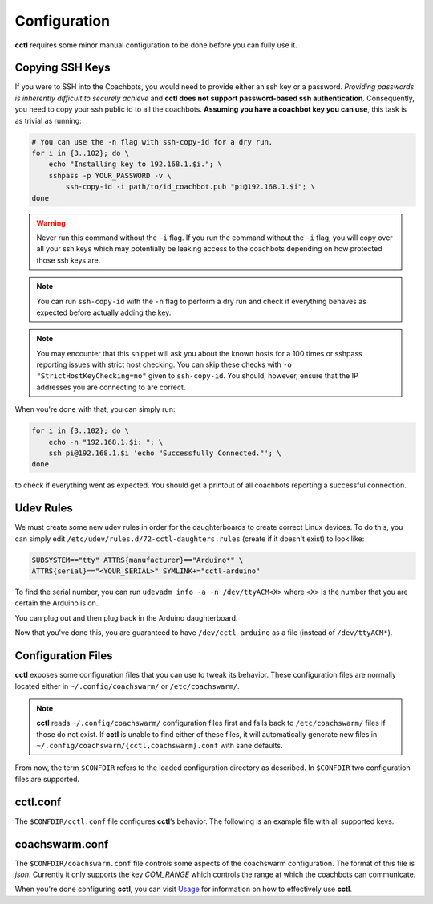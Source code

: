 Configuration
=============

**cctl** requires some minor manual configuration to be done before you can
fully use it.

Copying SSH Keys
----------------

If you were to SSH into the Coachbots, you would need to provide either an ssh
key or a password. `Providing passwords is inherently difficult to securely
achieve` and **cctl does not support password-based ssh authentication**.
Consequently, you need to copy your ssh public id to all the coachbots.
**Assuming you have a coachbot key you can use**, this task is as trivial as
running:

.. code-block:: bash

   # You can use the -n flag with ssh-copy-id for a dry run.
   for i in {3..102}; do \
       echo "Installing key to 192.168.1.$i."; \
       sshpass -p YOUR_PASSWORD -v \
           ssh-copy-id -i path/to/id_coachbot.pub "pi@192.168.1.$i"; \
   done

.. warning:: Never run this command without the ``-i`` flag. If you run the
   command without the ``-i`` flag, you will copy over all your ssh keys which
   may potentially be leaking access to the coachbots depending on how
   protected those ssh keys are.

.. note:: You can run ``ssh-copy-id`` with the ``-n`` flag to perform a dry run
   and check if everything behaves as expected before actually adding the key.

.. note:: You may encounter that this snippet will ask you about the known
   hosts for a 100 times or sshpass reporting issues with strict host checking.
   You can skip these checks with ``-o "StrictHostKeyChecking=no"`` given to
   ``ssh-copy-id``. You should, however, ensure that the IP addresses you are
   connecting to are correct. 

When you're done with that, you can simply run:

.. code-block:: bash

   for i in {3..102}; do \
       echo -n "192.168.1.$i: "; \
       ssh pi@192.168.1.$i 'echo "Successfully Connected."'; \
   done

to check if everything went as expected. You should get a printout of all
coachbots reporting a successful connection.

Udev Rules
----------

We must create some new udev rules in order for the daughterboards to create
correct Linux devices. To do this, you can simply edit
``/etc/udev/rules.d/72-cctl-daughters.rules`` (create if it doesn't exist) to
look like:

.. code-block:: udev

   SUBSYSTEM=="tty" ATTRS{manufacturer}=="Arduino*" \
   ATTRS{serial}=="<YOUR_SERIAL>" SYMLINK+="cctl-arduino"

To find the serial number, you can run ``udevadm info -a -n /dev/ttyACM<X>``
where ``<X>`` is the number that you are certain the Arduino is on.

You can plug out and then plug back in the Arduino daughterboard.

Now that you've done this, you are guaranteed to have ``/dev/cctl-arduino`` as
a file (instead of ``/dev/ttyACM*``).

Configuration Files
-------------------

**cctl** exposes some configuration files that you can use to tweak its
behavior. These configuration files are normally located either in
``~/.config/coachswarm/`` or ``/etc/coachswarm/``.

.. note:: **cctl** reads ``~/.config/coachswarm/`` configuration files first
   and falls back to ``/etc/coachswarm/`` files if those do not exist. If
   **cctl** is unable to find either of these files, it will automatically
   generate new files in ``~/.config/coachswarm/{cctl,coachswarm}.conf`` with
   sane defaults.

From now, the term ``$CONFDIR`` refers to the loaded configuration directory as
described. In ``$CONFDIR`` two configuration files are supported.

cctl.conf
---------

The ``$CONFDIR/cctl.conf`` file configures **cctl**’s behavior. The following
is an example file with all supported keys.

.. code-block:: ini
   :caption: cctl.conf

   [server]
   # The interface controlling the Coachbots. This is the interface that is
   # connected to the same network as the Coachbots.
   interface = enp60s0
   
   # The fully qualified path to the legacy server directory.
   path = /home/hanlin/coach/server_beta
   
   [coachswarm]
   # The fully qualified path to the coachswarm.conf file. This file is legacy
   # code but is fully necessary in running the coachswarm. The file specified
   # here will be used to control the coachbots.
   conf_path = /home/marko/.config/coachswarm/coachswarm.conf

   # The user running on the Coachbots.
   ssh_user = pi
   # This is the path to the private ssh-key that you just registered with all
   # the coachbots.
   ssh_key = /home/marko/.ssh/id_coachbot
   
   # These two configuration parameters specify the minimum and maximum ID of
   # the coachbots. id_range_min is the smallest ID in the coachswarm while
   # id_range_max is the biggest ID of the coachswarm.
   id_range_min = 0
   id_range_max = 99
   
   [camera]
   # The name of the raw device to be used as the input video stream. You can
   # find this with `cat /sys/class/video4linux/video*/name` of the appropriate
   # video* number.
   raw_dev_name = Piwebcam: UVC Camera
   
   # The name of the output processed video stream. This can be arbitrary, but
   # note that the resulting video stream generated by `cctl cam setup` will be
   # named however you named it here.
   processed_dev_name = Coachcam: Stream_Processed
   
   # Lens correction parameters. These are to be experimentally determined.
   # cx is the x-coordinate focal center offset relative to the frame center.
   # cy is the y-coordinate equivalent.
   k1 = -0.22
   k2 = -0.022
   cx = 0.52
   cy = 0.5

   [logs]
   # The path to the local and remote syslog file.
   syslog_path = /var/log/syslog
   # The legacy log file path. This file is the file that used to be fetched
   # with ./collect_data.py and ./harvest.py
   legacy_log_file_path = /home/pi/control/experiment_log

   [arduino-daughter]
   # The port the arduino daughterboard is connected to.
   port = /dev/ttyACM0
   # The communication baudrate
   baudrate = 115200
   # The fully qualified board name of the daughterboard
   board = arduino:avr:uno
   # The arduino-cli executable path
   arduino-executable = /usr/local/bin/arduino-cli

coachswarm.conf
---------------

The ``$CONFDIR/coachswarm.conf`` file controls some aspects of the coachswarm
configuration. The format of this file is `json`. Currently it only supports
the key `COM_RANGE` which controls the range at which the coachbots can
communicate.

.. code-block:: json
   :caption: coachswarm.conf

   {
      "COM_RANGE": 100.0
   }


When you're done configuring **cctl**, you can visit `Usage <usage.html>`_ for
information on how to effectively use **cctl**.
